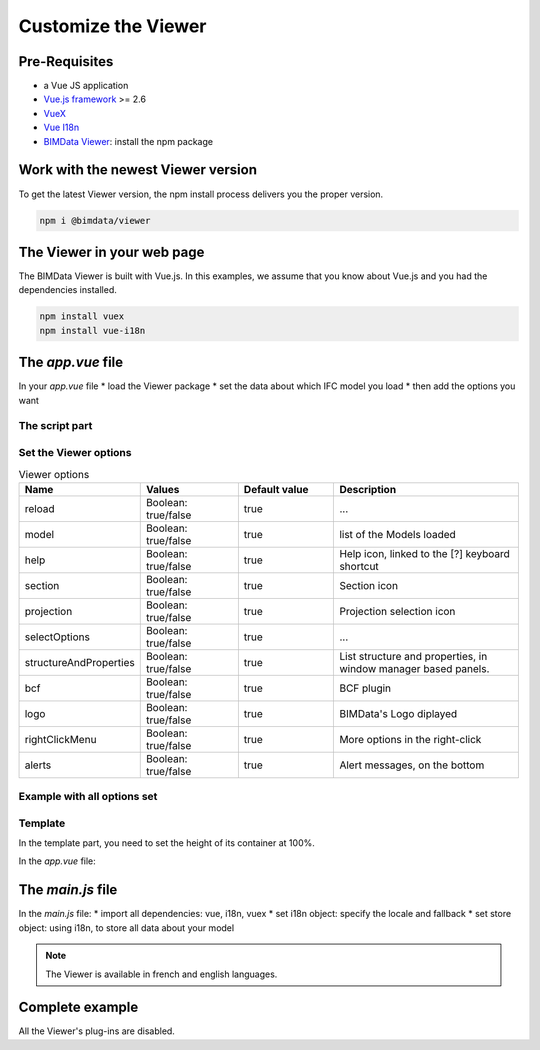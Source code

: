 =====================
Customize the Viewer
=====================

Pre-Requisites
===============

* a Vue JS application
* `Vue.js framework`_  >= 2.6
* `VueX`_
* `Vue I18n`_
* `BIMData Viewer`_: install the npm package

.. _Vue.js framework: https://vuejs.org
.. _VueX: https://vuex.vuejs.org/
.. _Vue I18n: https://kazupon.github.io/vue-i18n/
.. _BIMData Viewer: https://www.npmjs.com/package/@bimdata/viewer


Work with the newest Viewer version
=====================================

To get the latest Viewer version, the npm install process delivers you the proper version.

.. code-block:: bash

    npm i @bimdata/viewer

The Viewer in your web page
============================

The BIMData Viewer is built with Vue.js. In this examples, we assume that you know about Vue.js and you had the dependencies installed.

.. code-block:: bash

  npm install vuex
  npm install vue-i18n

The `app.vue` file
====================

In your `app.vue` file
* load the Viewer package
* set the data about which IFC model you load
* then add the options you want

The script part
----------------

.. code-block:: javascript
   :linenos:

    <script>
        import BIMDataViewer from '@bimdata/viewer'

        export default {
            name: 'app',
            data() {
                return {
                    cfg: {
                        cloudId: 88,
                        projectId: 100,
                        ifcIds: [175],
                        apiUrl: "https://api-beta.bimdata.io",
                    }
                }
            },
            components: {
                BIMDataViewer
            }
        }
    </script>


Set the Viewer options
-----------------------

.. list-table:: Viewer options
   :header-rows: 1
   :widths: 10 20 20 40

   * - Name
     - Values 
     - Default value
     - Description
   * - reload
     - Boolean: true/false
     - true
     - ...
   * - model
     - Boolean: true/false
     - true
     - list of the Models loaded
   * - help
     - Boolean: true/false
     - true 
     - Help icon, linked to the [?] keyboard shortcut
   * - section
     - Boolean: true/false
     - true 
     - Section icon
   * - projection
     - Boolean: true/false
     - true 
     - Projection selection icon
   * - selectOptions
     - Boolean: true/false
     - true 
     - ...
   * - structureAndProperties
     - Boolean: true/false
     - true 
     - List structure and properties, in window manager based panels.
   * - bcf
     - Boolean: true/false
     - true 
     - BCF plugin
   * - logo
     - Boolean: true/false
     - true 
     - BIMData's Logo diplayed
   * - rightClickMenu
     - Boolean: true/false
     - true 
     - More options in the right-click
   * - alerts
     - Boolean: true/false
     - true 
     - Alert messages, on the bottom

Example with all options set
-----------------------------

.. code-block::
   :linenos:

    <script>
        import BIMDataViewer from '@bimdata/viewer'

        export default {
        name: 'app',
        data() {
            return {
            cfg: {
                /* Data about Cloud, IFC, token */
                reload: false,
                model: false,
                help: false,
                fullscreen: false,
                section: false,
                projection: false,
                selectOptions:false,
                structureAndProperties: false,
                bcf: false,
                logo: false,
                rightClickMenu: false,
                viewer3DNavCube: false,
            }
            }
        },
        components: {
            BIMDataViewer
        }
        }
        </script>


Template
------------

In the template part, you need to set the height of its container at 100%.

In the `app.vue` file:

.. code-block:: html
   :linenos:

    <template>
    <div id="app">
        <BIMDataViewer accessToken="DEMO_TOKEN" :cfg='cfg' style="height:100vh;"/>
    </div>
    </template>


The `main.js` file
===================

In the `main.js` file:
* import all dependencies: vue, i18n, vuex
* set i18n object: specify the locale and fallback
* set store object: using i18n, to store all data about your model

.. note::

    The Viewer is available in french and english languages.

.. code-block:: javascript
   :linenos:
   :caption: main.js

    import Vue from 'vue'
    import App from './App.vue'
    import VueI18n from 'vue-i18n';
    import Vuex from 'vuex';

    Vue.config.productionTip = false

    Vue.use(VueI18n);
    Vue.use(Vuex);

    const i18n = new VueI18n({
      locale: 'fr',
      fallbackLocale: 'en', // set fallback locale
      messages: {
        en: null,
        fr: null
      }
    })

    new Vue({
      store: new Vuex.Store(),
      i18n,
      render: function (h) { return h(App) }
    }).$mount('#app')




Complete example 
=================

All the Viewer's plug-ins are disabled.

.. code-block::
   :linenos:
   :caption: app.vue

    <template>
    <div id="app">
        <BIMDataViewer accessToken="DEMO_TOKEN" :cfg='cfg' style="height:100vh;"/>
    </div>
    </template>

    <script>
    import BIMDataViewer from '@bimdata/viewer'

    export default {
    name: 'app',
    data() {
        return {
        cfg: {
            cloudId: 88,
            projectId: 100,
            ifcIds: [175],
            apiUrl: "https://api-beta.bimdata.io",
            reload: false,
            model: false,
            help: false,
            fullscreen: false,
            section: false,
            projection: false,
            selectOptions:false,
            structureAndProperties: false,
            bcf: false,
            logo: false,
            rightClickMenu: false,
            viewer3DNavCube: false,
        }
        }
    },
    components: {
        BIMDataViewer
    }
    }
    </script>


